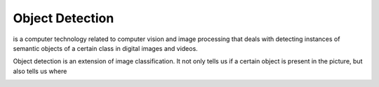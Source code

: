 ================
Object Detection
================
is a computer technology related to computer vision and image processing that deals with detecting instances of  semantic objects of  
a certain class in digital images and videos.

Object detection is an extension of image classification. It not only tells us if a certain object is present in the picture,
but also tells us where

.. image:: /files/images/object_detection.png   
   :alt: Object Detection
